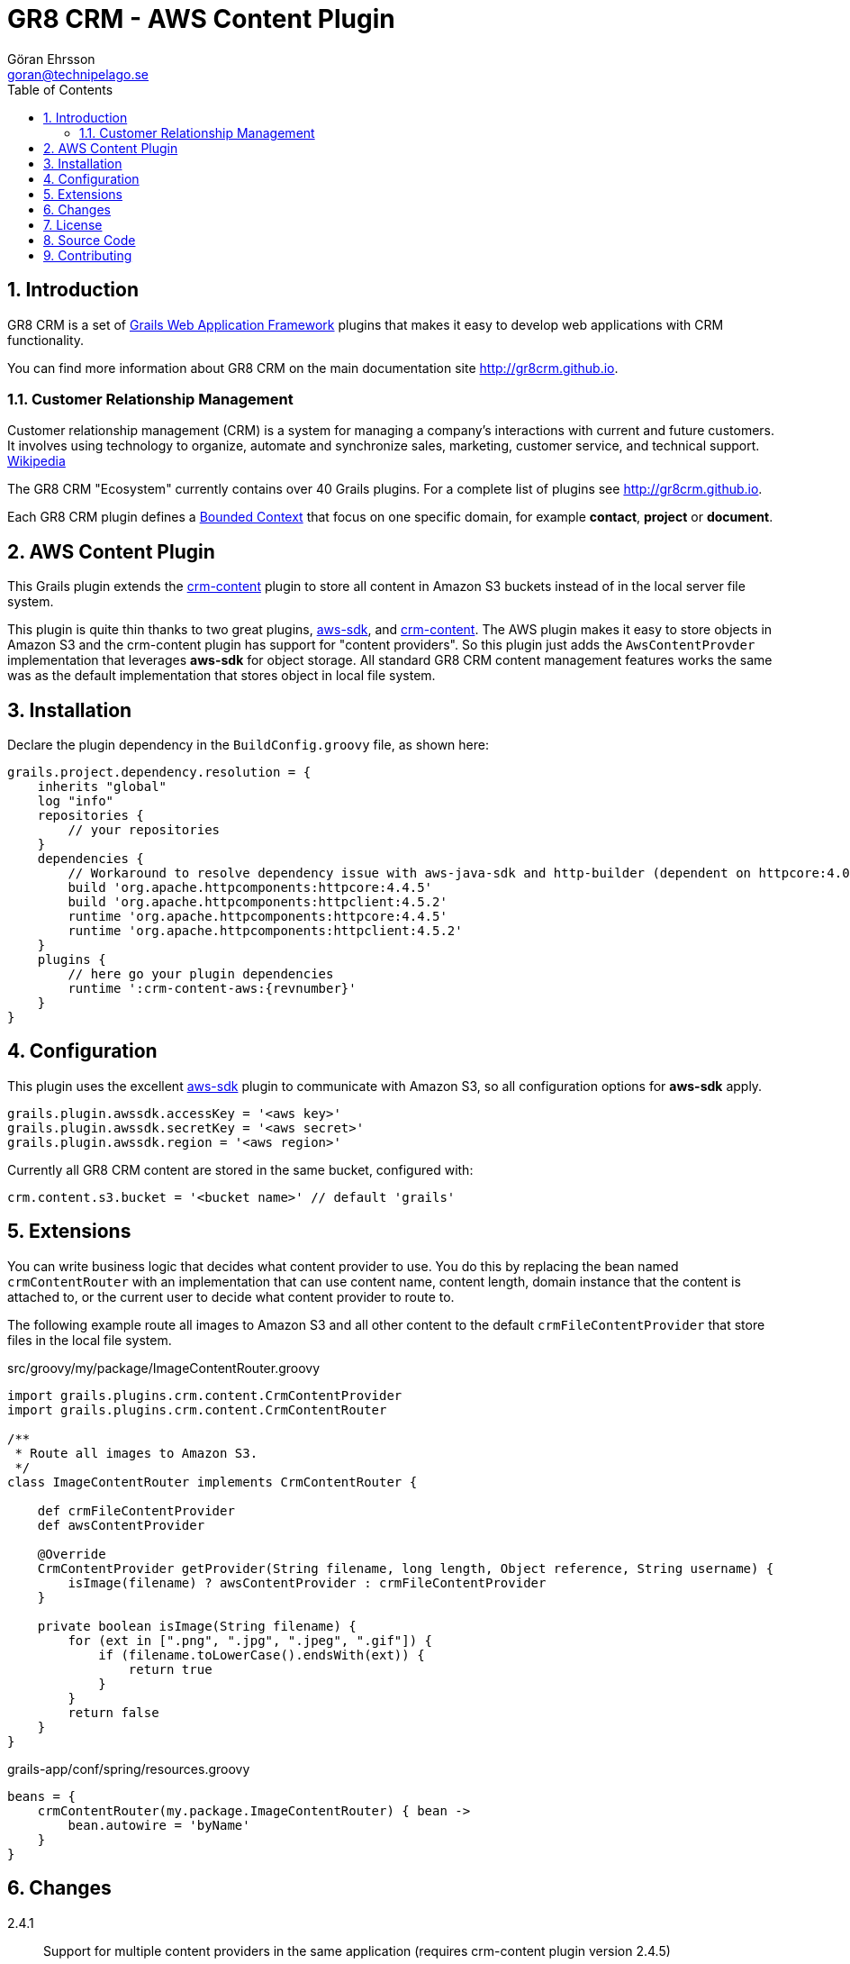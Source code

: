 = GR8 CRM - AWS Content Plugin
Göran Ehrsson <goran@technipelago.se>
:description: Official documentation for the GR8 CRM AWS Content Plugin
:keywords: groovy, grails, crm, gr8crm, aws, s3, documentation
:toc:
:numbered:
:icons: font
:imagesdir: ./images
:source-highlighter: prettify
:homepage: http://gr8crm.github.io
:gr8crm: GR8 CRM
:gr8source: https://github.com/technipelago/grails-crm-content-aws
:license: This plugin is licensed with http://www.apache.org/licenses/LICENSE-2.0.html[Apache License version 2.0]

== Introduction

{gr8crm} is a set of http://www.grails.org/[Grails Web Application Framework]
plugins that makes it easy to develop web applications with CRM functionality.

You can find more information about {gr8crm} on the main documentation site {homepage}.

=== Customer Relationship Management

Customer relationship management (CRM) is a system for managing a company’s interactions with current and future customers.
It involves using technology to organize, automate and synchronize sales, marketing, customer service, and technical support.
http://en.wikipedia.org/wiki/Customer_relationship_management[Wikipedia]

The {gr8crm} "Ecosystem" currently contains over 40 Grails plugins. For a complete list of plugins see {homepage}.

Each {gr8crm} plugin defines a http://martinfowler.com/bliki/BoundedContext.html[Bounded Context]
that focus on one specific domain, for example *contact*, *project* or *document*.

== AWS Content Plugin

This Grails plugin extends the https://github.com/technipelago/grails-crm-content[crm-content] plugin to store all content in Amazon S3 buckets
instead of in the local server file system.

This plugin is quite thin thanks to two great plugins, https://grails.org/plugin/aws-sdk[aws-sdk],
and https://github.com/technipelago/grails-crm-content[crm-content].
The AWS plugin makes it easy to store objects in Amazon S3 and the crm-content plugin has
support for "content providers". So this plugin just adds the `AwsContentProvder`
implementation that leverages *aws-sdk* for object storage. All standard GR8 CRM content
management features works the same was as the default implementation that stores object
in local file system.

== Installation

Declare the plugin dependency in the `BuildConfig.groovy` file, as shown here:

[source,groovy,subs="attributes"]
----
grails.project.dependency.resolution = {
    inherits "global"
    log "info"
    repositories {
        // your repositories
    }
    dependencies {
        // Workaround to resolve dependency issue with aws-java-sdk and http-builder (dependent on httpcore:4.0)
        build 'org.apache.httpcomponents:httpcore:4.4.5'
        build 'org.apache.httpcomponents:httpclient:4.5.2'
        runtime 'org.apache.httpcomponents:httpcore:4.4.5'
        runtime 'org.apache.httpcomponents:httpclient:4.5.2'
    }
    plugins {
        // here go your plugin dependencies
        runtime ':crm-content-aws:{revnumber}'
    }
}
----

== Configuration

This plugin uses the excellent https://grails.org/plugin/aws-sdk[aws-sdk] plugin
to communicate with Amazon S3, so all configuration options for *aws-sdk* apply.

    grails.plugin.awssdk.accessKey = '<aws key>'
    grails.plugin.awssdk.secretKey = '<aws secret>'
    grails.plugin.awssdk.region = '<aws region>'

Currently all GR8 CRM content are stored in the same bucket, configured with:

    crm.content.s3.bucket = '<bucket name>' // default 'grails'

== Extensions

You can write business logic that decides what content provider to use.
You do this by replacing the bean named `crmContentRouter` with an implementation
that can use content name, content length, domain instance that the content is attached to, or the current user to
decide what content provider to route to.

The following example route all images to Amazon S3 and all other content
to the default `crmFileContentProvider` that store files in the local file system.

[source,groovy]
.src/groovy/my/package/ImageContentRouter.groovy
----

import grails.plugins.crm.content.CrmContentProvider
import grails.plugins.crm.content.CrmContentRouter

/**
 * Route all images to Amazon S3.
 */
class ImageContentRouter implements CrmContentRouter {

    def crmFileContentProvider
    def awsContentProvider

    @Override
    CrmContentProvider getProvider(String filename, long length, Object reference, String username) {
        isImage(filename) ? awsContentProvider : crmFileContentProvider
    }

    private boolean isImage(String filename) {
        for (ext in [".png", ".jpg", ".jpeg", ".gif"]) {
            if (filename.toLowerCase().endsWith(ext)) {
                return true
            }
        }
        return false
    }
}
----

[source,groovy]
.grails-app/conf/spring/resources.groovy
----
beans = {
    crmContentRouter(my.package.ImageContentRouter) { bean ->
        bean.autowire = 'byName'
    }
}
----

== Changes

2.4.1:: Support for multiple content providers in the same application (requires crm-content plugin version 2.4.5)
2.4.0:: First public release


== License

{license}

== Source Code

The source code for this plugin is available at {gr8source}

== Contributing

Please report {gr8source}/issues[issues or suggestions].

Want to improve the plugin: Fork the {gr8source}[repository] and send a pull request.
